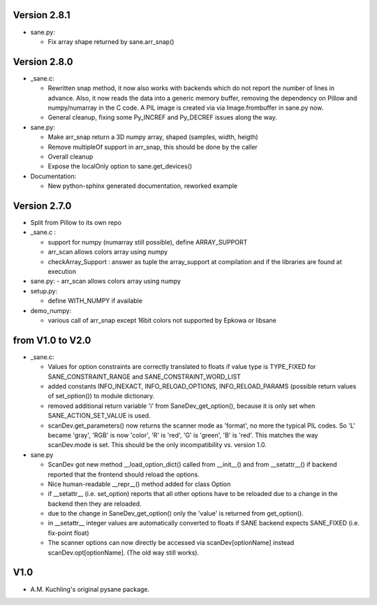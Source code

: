 Version 2.8.1
-------------

- sane.py:

  - Fix array shape returned by sane.arr_snap()


Version 2.8.0
-------------

- _sane.c:

  - Rewritten snap method, it now also works with backends which do not report
    the number of lines in advance. Also, it now reads the data into a generic
    memory buffer, removing the dependency on Pillow and numpy/numarray in the
    C code. A PIL image is created via via Image.frombuffer in sane.py now.
  - General cleanup, fixing some Py_INCREF and Py_DECREF issues along the way.

- sane.py:

  - Make arr_snap return a 3D numpy array, shaped (samples, width, heigth)
  - Remove multipleOf support in arr_snap, this should be done by the caller
  - Overall cleanup
  - Expose the localOnly option to sane.get_devices()

- Documentation:

  - New python-sphinx generated documentation, reworked example


Version 2.7.0
-------------

- Split from Pillow to its own repo

- _sane.c : 

  - support for numpy (numarray still possible), define ARRAY_SUPPORT

  - arr_scan allows colors array using numpy

  - checkArray_Support : answer as tuple the array_support at compilation and if the libraries are found at execution

- sane.py:
  - arr_scan allows colors array using numpy
  
- setup.py:

  - define WITH_NUMPY if available

- demo_numpy:

  - various call of arr_snap except 16bit colors not supported by Epkowa or libsane



from V1.0 to V2.0
-----------------

- _sane.c:

  - Values for option constraints are correctly translated to floats
    if value type is TYPE_FIXED for SANE_CONSTRAINT_RANGE and
    SANE_CONSTRAINT_WORD_LIST

  - added constants INFO_INEXACT, INFO_RELOAD_OPTIONS,
    INFO_RELOAD_PARAMS (possible return values of set_option())
    to module dictionary.

  - removed additional return variable 'i' from SaneDev_get_option(),
    because it is only set when SANE_ACTION_SET_VALUE is used.

  - scanDev.get_parameters() now returns the scanner mode as 'format',
    no more the typical PIL codes. So 'L' became 'gray', 'RGB' is now
    'color', 'R' is 'red', 'G' is 'green', 'B' is 'red'. This matches
    the way scanDev.mode is set.
    This should be the only incompatibility vs. version 1.0.

- sane.py

  - ScanDev got new method __load_option_dict() called from __init__()
    and from __setattr__() if backend reported that the frontend should
    reload the options.

  - Nice human-readable __repr__() method added for class Option

  - if __setattr__ (i.e. set_option) reports that all other options
    have to be reloaded due to a change in the backend then they are reloaded.

  - due to the change in SaneDev_get_option() only the 'value' is
    returned from get_option().

  - in __setattr__ integer values are automatically converted to floats
    if SANE backend expects SANE_FIXED (i.e. fix-point float)

  - The scanner options can now directly be accessed via scanDev[optionName]
    instead scanDev.opt[optionName]. (The old way still works).

V1.0
----
-  A.M. Kuchling's original pysane package.

